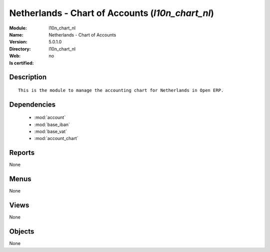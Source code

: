 
.. module:: l10n_chart_nl
    :synopsis: Netherlands - Chart of Accounts
    :noindex:
.. 

.. raw:: html

    <link rel="stylesheet" href="../_static/hide_objects_in_sidebar.css" type="text/css" />

Netherlands - Chart of Accounts (*l10n_chart_nl*)
=================================================
:Module: l10n_chart_nl
:Name: Netherlands - Chart of Accounts
:Version: 5.0.1.0
:Directory: l10n_chart_nl
:Web: 
:Is certified: no

Description
-----------

::

  This is the module to manage the accounting chart for Netherlands in Open ERP.

Dependencies
------------

 * :mod:`account`
 * :mod:`base_iban`
 * :mod:`base_vat`
 * :mod:`account_chart`

Reports
-------

None


Menus
-------


None


Views
-----


None



Objects
-------

None
